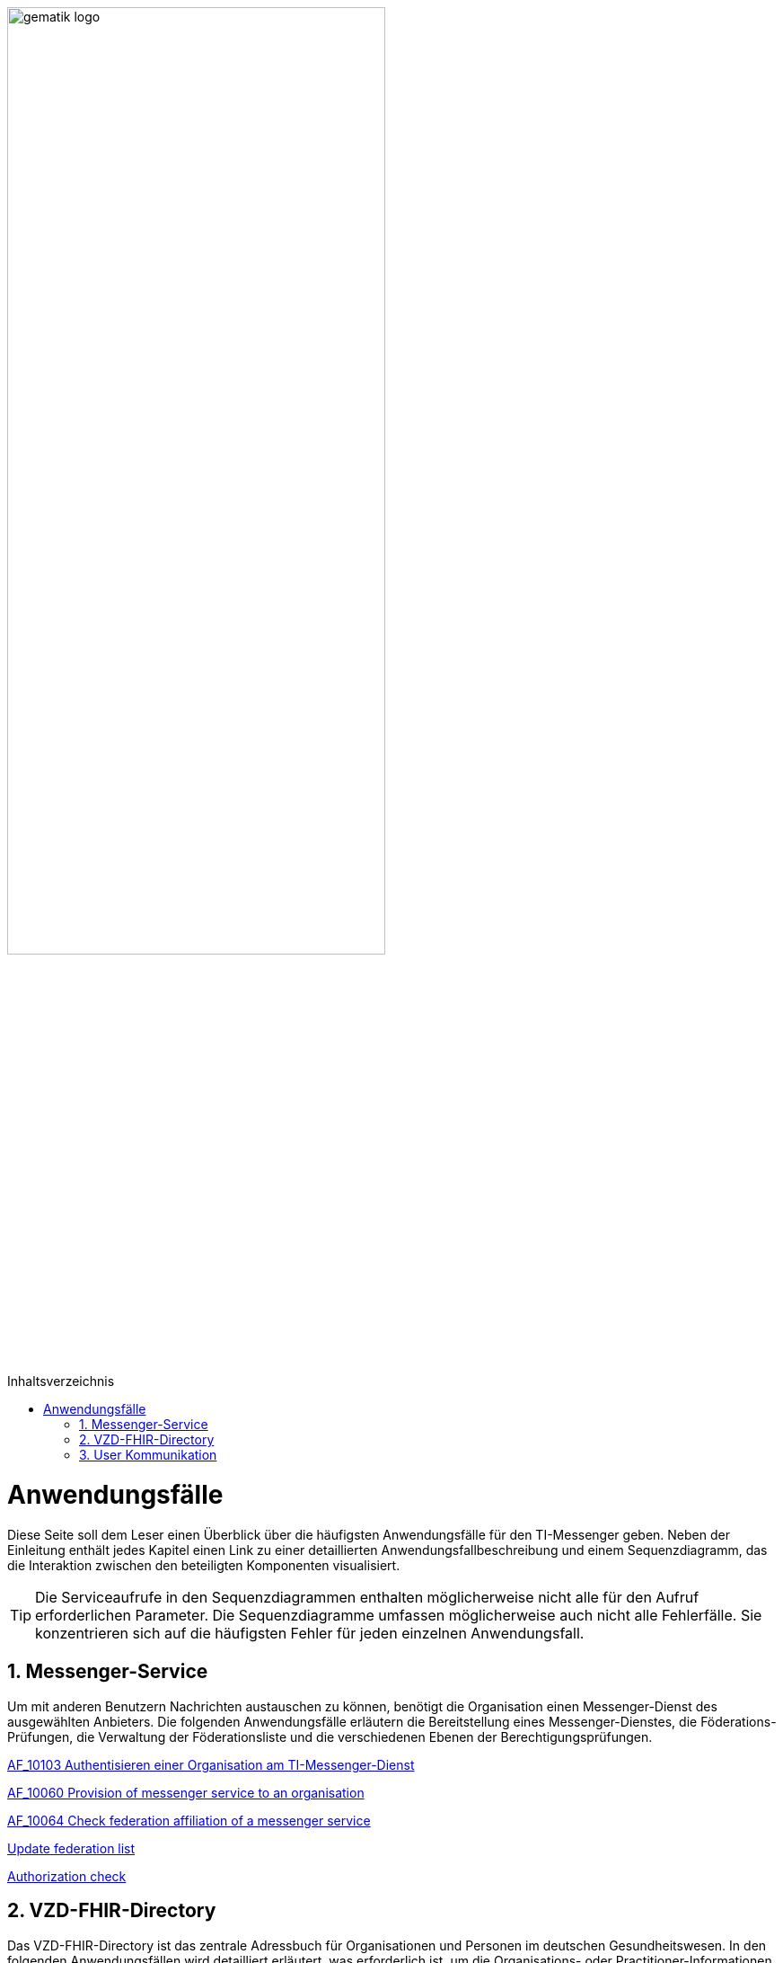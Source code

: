 ifdef::env-github[]
:tip-caption: :bulb:
:note-caption: :information_source:
:important-caption: :heavy_exclamation_mark:
:caution-caption: :fire:
:warning-caption: :warning:
endif::[]

:imagesdir: ../images
:toc: macro
:toclevels: 3
:toc-title: Inhaltsverzeichnis
:numbered:

:usecasedir: use-cases

image:gematik_logo.svg[width=70%]

toc::[]

= Anwendungsfälle
Diese Seite soll dem Leser einen Überblick über die häufigsten Anwendungsfälle für den TI-Messenger geben. Neben der Einleitung enthält jedes Kapitel einen Link zu einer detaillierten Anwendungsfallbeschreibung und einem Sequenzdiagramm, das die Interaktion zwischen den beteiligten Komponenten visualisiert.

TIP: Die Serviceaufrufe in den Sequenzdiagrammen enthalten möglicherweise nicht alle für den Aufruf erforderlichen Parameter. Die Sequenzdiagramme umfassen möglicherweise auch nicht alle Fehlerfälle. Sie konzentrieren sich auf die häufigsten Fehler für jeden einzelnen Anwendungsfall.


== Messenger-Service
Um mit anderen Benutzern Nachrichten austauschen zu können, benötigt die Organisation einen Messenger-Dienst des ausgewählten Anbieters. Die folgenden Anwendungsfälle erläutern die Bereitstellung eines Messenger-Dienstes, die Föderations-Prüfungen, die Verwaltung der Föderationsliste und die verschiedenen Ebenen der Berechtigungsprüfungen.

link:{usecasedir}/MS-AF10103-authenticate-organization.adoc[AF_10103 Authentisieren einer Organisation am TI-Messenger-Dienst]

link:{usecasedir}/MS-AF10060-provision-messenger-service.adoc[AF_10060 Provision of messenger service to an organisation ]

link:{usecasedir}/MS-AF10064-check-federation.adoc[AF_10064 Check federation affiliation of a messenger service ]

link:{usecasedir}/MS-update-federation-list.adoc[Update federation list ]

link:{usecasedir}/MS-authorization-check.adoc[Authorization check ]

== VZD-FHIR-Directory
Das VZD-FHIR-Directory ist das zentrale Adressbuch für Organisationen und Personen im deutschen Gesundheitswesen. In den folgenden Anwendungsfällen wird detailliert erläutert, was erforderlich ist, um die Organisations- oder Practitioner-Informationen im VZD-FHIR-Directory zu ändern. Der letzte Anwendungsfall beschreibt die Suche im VZD-FHIR-Directory.

link:{usecasedir}/VZD-AF10059-add-organization.adoc[AF_10059 Add organisation resources to directory service]

link:{usecasedir}/VZD-AF10058-add-practitioner.adoc[AF_10058 Akteur (User-HBA) im Verzeichnisdienst hinzufügen]

link:{usecasedir}/VZD-search.adoc[Search Entries in the VZD-FHIR directory]

== User Kommunikation
Die folgenden Anwendungsfälle beschreiben den Anmeldevorgang, die Einladung anderer Benutzer und den Austausch von Nachrichten. Sowohl die Einladungen als auch der Nachrichtenaustausch werden aus 2 Perspektiven erklärt. Die erste Perspektive konzentriert sich auf die Kommunikation innerhalb einer Organisation, die zweite Perspektive zeigt die Abläufe für eine Kommunikation mit mehr als einem beteiligten Homeserver.

link:{usecasedir}/COM-AF10057-sign-in.adoc[AF_10057 Anmeldung eines Akteurs am Messenger-Service]

link:{usecasedir}/COM-AF10104-invite-within.adoc[AF_10104 Invitation of actors within an organisation]

link:{usecasedir}/COM-AF10063-events-within.adoc[AF_10063 Exchange of events between actors within an organisation]

link:{usecasedir}/COM-AF10061-invite-outside.adoc[AF_10061 Einladung von Akteuren außerhalb einer Organisation]

link:{usecasedir}/COM-AF10062-events-outside.adoc[AF_10062 Exchange of events between actors outside an organisation]



